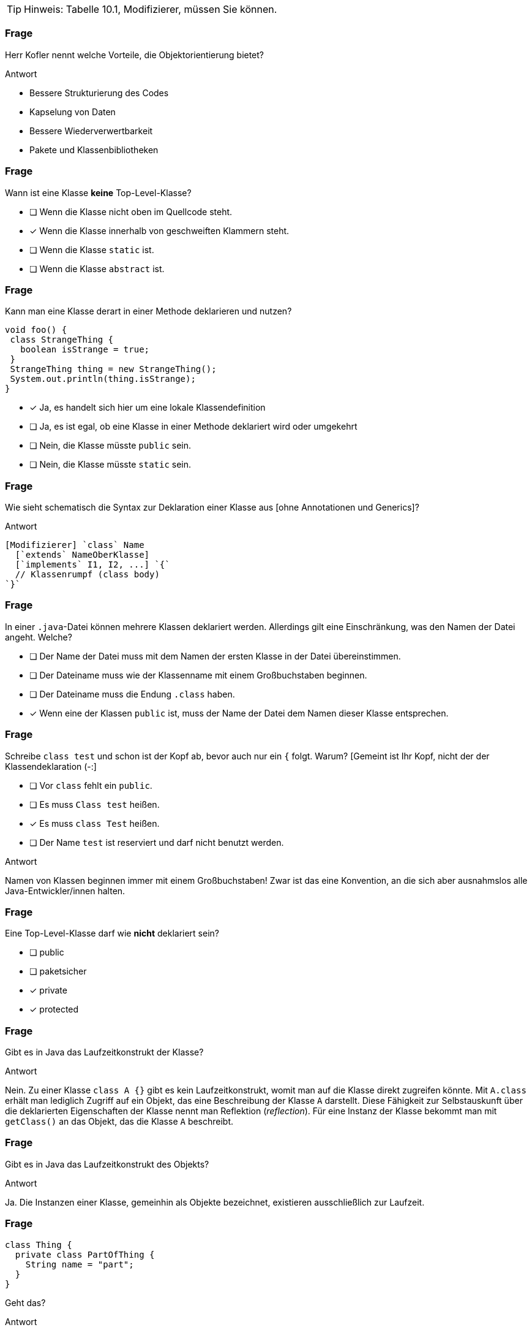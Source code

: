 // == Klassen
:solution:

[TIP]
====
Hinweis: Tabelle 10.1, Modifizierer, müssen Sie können.
====

### Frage
Herr Kofler nennt welche Vorteile, die Objektorientierung bietet?

ifdef::solution[]
.Antwort
* Bessere Strukturierung des Codes
* Kapselung von Daten
* Bessere Wiederverwertbarkeit
* Pakete und Klassenbibliotheken
endif::solution[]

### Frage

[question,mc]
--
Wann ist eine Klasse *keine* Top-Level-Klasse?

- [ ] Wenn die Klasse nicht oben im Quellcode steht.
- [x] Wenn die Klasse innerhalb von geschweiften Klammern steht.
- [ ] Wenn die Klasse `static` ist.
- [ ] Wenn die Klasse `abstract` ist.
--

### Frage
[question,mc]
--
Kann man eine Klasse derart in einer Methode deklarieren und nutzen?
----
void foo() {
 class StrangeThing {
   boolean isStrange = true;
 }
 StrangeThing thing = new StrangeThing();
 System.out.println(thing.isStrange);
}
----

- [x] Ja, es handelt sich hier um eine lokale Klassendefinition
- [ ] Ja, es ist egal, ob eine Klasse in einer Methode deklariert wird oder umgekehrt
- [ ] Nein, die Klasse müsste `public` sein.
- [ ] Nein, die Klasse müsste `static` sein.
--

### Frage
Wie sieht schematisch die Syntax zur Deklaration einer Klasse aus [ohne Annotationen und Generics]?

ifdef::solution[]
.Antwort
----
[Modifizierer] `class` Name
  [`extends` NameOberKlasse]
  [`implements` I1, I2, ...] `{`
  // Klassenrumpf (class body)
`}`
----
endif::solution[]

### Frage
[question,mc]
--
In einer `.java`-Datei können mehrere Klassen deklariert werden. Allerdings gilt eine Einschränkung, was den Namen der Datei angeht. Welche?

- [ ] Der Name der Datei muss mit dem Namen der ersten Klasse in der Datei übereinstimmen.
- [ ] Der Dateiname muss wie der Klassenname mit einem Großbuchstaben beginnen.
- [ ] Der Dateiname muss die Endung `.class` haben.
- [x] Wenn eine der Klassen `public` ist, muss der Name der Datei dem Namen dieser Klasse entsprechen.
--

### Frage
[question,mc]
--
Schreibe `class test` und schon ist der Kopf ab, bevor auch nur ein `{` folgt. Warum? [Gemeint ist Ihr Kopf, nicht der der Klassendeklaration (-:]

- [ ] Vor `class` fehlt ein `public`.
- [ ] Es muss `Class test` heißen.
- [x] Es muss `class Test` heißen.
- [ ] Der Name `test` ist reserviert und darf nicht benutzt werden.
--

ifdef::solution[]
.Antwort
Namen von Klassen beginnen immer mit einem Großbuchstaben! Zwar ist das eine Konvention, an die sich aber ausnahmslos alle Java-Entwickler/innen halten.
endif::solution[]

### Frage
[question,mc]
--
Eine Top-Level-Klasse darf wie *nicht* deklariert sein?

- [ ] public
- [ ] paketsicher
- [x] private
- [x] protected
--

### Frage
Gibt es in Java das Laufzeitkonstrukt der Klasse?

ifdef::solution[]
.Antwort
Nein. Zu einer Klasse `class A {}` gibt es kein Laufzeitkonstrukt, womit man auf die Klasse direkt zugreifen könnte. Mit `A.class` erhält man lediglich Zugriff auf ein Objekt, das eine Beschreibung der Klasse `A` darstellt. Diese Fähigkeit zur Selbstauskunft über die deklarierten Eigenschaften der Klasse nennt man Reflektion (_reflection_). Für eine Instanz der Klasse bekommt man mit `getClass()` an das Objekt, das die Klasse `A` beschreibt.
endif::solution[]

### Frage
Gibt es in Java das Laufzeitkonstrukt des Objekts?

ifdef::solution[]
.Antwort
Ja. Die Instanzen einer Klasse, gemeinhin als Objekte bezeichnet, existieren ausschließlich zur Laufzeit.
endif::solution[]

### Frage
[source,java]
----
class Thing {
  private class PartOfThing {
    String name = "part";
  }
}
----
Geht das?

ifdef::solution[]
.Antwort
Ja, das geht. Die Klasse `PartOfThing` ist allerdings nur innerhalb des Rumpfs von `Thing` verwendbar.
endif::solution[]

### Frage
[question,mc]
--
[source,java]
----
class Thing {
  private class PartOfThing { }
  public PartOfThing pot = new PartOfThing();
}
----
Wie kann auf `pot` innerhalb des Pakets zugegriffen werden?

- [ ] `Thing.pot`
- [ ] `new Thing().pot`
- [ ] `new Thing.PartOfThing().pot`
- [x] gar nicht
--

ifdef::solution[]
.Antwort
Auf die private, innere Klasse kann von außen weder zugegriffen werden, noch sind Instanzen dieser privaten Klassen zugreifbar, selbst wenn die Klassenvariable `public` ist!

----
jshell> Thing.pot
|  Error:
|  non-static variable pot cannot be referenced from a static context
|  Thing.pot
|  ^-------^

jshell> new Thing().pot
|  Error:
|  Thing.PartOfThing has private access in Thing
|  new Thing().pot
|  ^

jshell> new Thing.PartOfThing().pot
|  Error:
|  Thing.PartOfThing has private access in Thing
|  new Thing.PartOfThing().pot
----
endif::solution[]

### Frage
[question,mc]
--
[source,java]
----
class Thing {
  class PartOfThing { }
  public PartOfThing pot = new PartOfThing();
}
----
Wie kann auf `pot` innerhalb des Pakets zugegriffen werden?

- [ ] `Thing.pot`
- [x] `new Thing().pot`
- [ ] `new Thing.PartOfThing().pot`
- [ ] gar nicht
--

// XXX HIER

### Frage
Auf welcher Ebene ist die Klasse `class A {}` sichtbar?

ifdef::solution[]
.Antwort
Auf der Paketebene. Wenn kein Modifizierer vorhanden ist, ist die Klasse _paketsicher_.
endif::solution[]

### Frage
Was ist eine Klassenvariable? Doch dasselbe wie ein statisches Feld, oder?

ifdef::solution[]
.Antwort
Für Herrn Kofler sind "Klassenvariablen" einfach nur beliebige Felder, egal ob sie `static` sind oder nicht. Die Terminologie ist hier in der Literatur nicht eindeutig.
endif::solution[]

### Frage
Klären Sie die Begriffe "Feld" (engl. _field_) und "Variable".

ifdef::solution[]
.Antwort
"Felder" sind Variablen, die im Rumpf einer Klasse deklariert werden.
endif::solution[]

### Frage
----
class Thing {
 public String name;
}
----
Kann man auf das Feld `name` von anderen Paketen aus zugreifen?

ifdef::solution[]
.Antwort
Nein, da man auf die Klasse `Thing` nicht aus anderen Paketen zugreifen kann.
endif::solution[]

### Frage
Im Rumpf einer Klasse können welche Sprachkonstrukte deklariert werden?

ifdef::solution[]
.Antwort
Methoden, Felder, Klassen, Interfaces und Enums.
endif::solution[]

### Frage
----
class Point {
 private int x,y;
 Point(int x, int y) { this.x = x; this.y = y; }
 boolean equals(Point other) {
   return this.x == other.x && this.y == other.y;
 }
}
----
Ist der Zugriff auf das private Feld `other.x` erlaubt?

ifdef::solution[]
.Antwort
Ja, weil die Sichtbarkeit `private` sich auf allen Code innerhalb der Klasse bezieht. Es ist egal, welches Objekt auf das Feld zugreift, so lange der Zugriff aus irgendeiner Methode der Klasse `Point` erfolgt.
endif::solution[]

### Frage
Was ist mit dem Begriff "paketsicher" gemeint?

ifdef::solution[]
.Antwort
"Paketsicher" bezeichnet die default-Sichtbarkeit von Klassen und Feldern (wenn kein Sichtbarkeitsmodifizierer angegeben wurde). Auf "paketsichere" Klassen und Felder kann man innerhalb des Pakets zugreifen in dem sie deklariert wurden.
endif::solution[]

### Frage
Mit welchem Modifizierer kann man die Voraussetzung für einen immutablen (unveränderlichen) Datentyp schaffen? Reicht die Verwendung dieses Modifizierers allein schon aus, um die Immutabilität zu garantieren?

ifdef::solution[]
.Antwort
Wenn ein Datentyp (eine Klasse) immutabel sein soll, müssen alle ihre Felder `final` sein. Das reicht allerdings noch nicht aus. Zusätzlich müssen alle Felder selbst einen immutablen Datentyp haben, oder es muss sichergestellt werden, dass niemand sonst eine Referenz auf interne Daten der Klasse haben kann.
endif::solution[]

### Frage
Nennen Sie die einzelnen Schritte, die bei einem Aufruf von `new` ausgeführt werden.

ifdef::solution[]
.Antwort

* Speicherplatz für die nicht-statischen Felder der Klasse wird zugeteilt.
* Außerdem wird eine Refenz zu der Klasse angelegt, von der ein Objekt erzeugt werden soll (um z.B. den Code von Methoden nachschlagen zu können).
* Die Felder werden mit `0`, `false` oder `null` initialisiert.
* Der Konstruktor wird aufgerufen.
* Eine Referenz auf das erstellte Objekt wird zurückgegeben.
endif::solution[]

### Frage
Wie sieht das Schema zum Zugriff auf eine statische Variable bzw. zum Aufruf einer statischen Methode aus?

ifdef::solution[]
.Antwort
`Klassenname.variablenname` bzw. `Klassenname.methodenname`.
endif::solution[]

### Frage
Recherchieren Sie: In der OOP-Veranstaltung hatten wir ein Beispiel, in dem wir eine statische Klassenvariable genutzt haben. Worum ging es bei dem Beispiel? Welchen Zweck hatte die statische Klassenvariable?

ifdef::solution[]
.Antwort
Es ging um eine Klasse `Thing` mit einer ID, die sich in einem statischen Feld merkt, welche IDs schon vergeben wurden.
endif::solution[]

### Frage
----
class Point {
 int x = 0, y = 0;
 Point(int x, int y) { this.x = x; this.y = y; }
}
Point p = new Point();
----
Autsch! Warum?

ifdef::solution[]
.Antwort
Der Default-Konstruktor existiert nur, wenn kein anderer Konstruktor definiert wurde. In diesem Fall gibt es den Konstruktor `Point()` also nicht.
endif::solution[]

### Frage
Deklarieren Sie eine Klasse, von der keine Objekte erzeugt werden können.

ifdef::solution[]
.Antwort
`class Math { private Math() {} }` oder `abstract class Thing {}`.
endif::solution[]

### Frage
Ein Konstruktor ist mit einer Methodendeklaration sehr vergleichbar. Nur: Der Konstruktor hat zwar einen Namen, ihm scheint jedoch der Rückgabetyp zu fehlen. Warum?

ifdef::solution[]
.Antwort
Der Rückgabetyp eines Konstruktors ist immer die Klasse in der er deklariert wurde.
endif::solution[]

### Frage
Was sind die Defaultwerte für Felder (Klassenvariablen)? Was sind die Defaultwerte für lokale Variablen?

ifdef::solution[]
.Antwort
Die Defaultwerte für Felder sind `0` und `false` für primitive Typen bzw. `null` für Referenztypen. Lokale Variablen haben keine Defaultwerte.
endif::solution[]

### Frage
Warum kann man `finalize` nicht für Aufräumarbeiten verwenden?

ifdef::solution[]
.Antwort
`finalize` wird aufgerufen, wenn der Garbage-Collector das Objekt löscht. Es ist nicht garantiert, wann oder ob das überhaupt geschieht.
endif::solution[]

### Frage
Wie ruft man im Konstruktor einen anderen Konstruktor der gleichen Klasse auf? Warum sollte man das überhaupt tun wollen?

ifdef::solution[]
.Antwort
`this(Parameter);`
endif::solution[]

### Frage
----
class A {
 int a,b;
 A() {
   a = 0;
   this(0);
 }
 A(int x) {
   a = 1;
   b = x;
 }
}
----
Autsch! Warum?

ifdef::solution[]
.Antwort
Vor dem Konstruktoraufruf `this(0);` darf kein anderer Ausdruck stehen.
endif::solution[]

### Frage
Im Vorgriff auch das nächste Kapitel: Wie ruft man im Konstruktor den Konstruktor der Oberklasse auf?

ifdef::solution[]
.Antwort
`super(Parameter);`
endif::solution[]

### Frage
Was ist die Besonderheit des Interfaces `AutoCloseable`? Welche Methoden deklariert es?

ifdef::solution[]
.Antwort
Das Interface deklariert nur die Methode `close`. Klassen, die das Interface `AutoCloseable` implementieren, können in einem _try-with-resources_ verwendet werden.
endif::solution[]

### Frage
Ist `this` eine Variable?

ifdef::solution[]
.Antwort
Streng genommen nein (`this` ist ein Schlüsselwort), aber man kann es gedanklich wie eine Variable behandeln.
endif::solution[]

### Frage
Ist es nicht das gleiche, ob eine Klasse jetzt ein `public int x` definiert oder ein `private int x` mit den Methoden `int getX()` und `void setX(int x)`? Wo liegt der Unterschied?

ifdef::solution[]
.Antwort
Mit den Methoden hat man mehr Kontrolle darüber, was mit dem Feld geschieht (z.B. welche Werte bei einem `setX` zulässig sind, oder welche Variablen tatsächlich hinter einem `getX` steht).
endif::solution[]

### Frage
Wozu benötigt man `this`?

ifdef::solution[]
.Antwort
Um einen Konstruktor in einem anderen Konstruktor aufzurufen und um ein Feld von einer lokalen Variable mit gleichem Namen zu unterscheiden.
endif::solution[]

### Frage
Wenn man sich in den Namensgebungen für Parameter und lokale Variablen diszipliniert, benötigt man dann überhaupt noch `this`?

ifdef::solution[]
.Antwort
Ja, für den Aufruf eines Konstruktors oder wenn `this` zurückgegeben oder an eine andere Methode übergeben werden soll.
endif::solution[]

### Frage
Wenn an den Konstruktor "falsche" Werte übergeben werden, empfiehlt es sich mit einer Exception darauf zu reagieren. Welche Exception sollte man wählen, sofern man nicht spezifischer sein kann/möchte?

ifdef::solution[]
.Antwort
`IllegalArgumentException`
endif::solution[]

### Frage
Wenn es einen Konstruktor gibt, muss es auch einen Destruktor geben, nicht wahr?! Hat Java einen Destruktor? Begründen Sie Ihre Antwort!

ifdef::solution[]
.Antwort
Nein, es gibt nur die Methode `finalize`, die aufgerufen wird, wenn der Garbage-Collector das Objekt löscht. (Achtung: Es kann nicht garantiert werden ob und wann das geschieht.)
endif::solution[]

### Frage
Eine Klasse, die eine `close`-Methode anbietet sollte die Schnittstelle `AutoCloseable` implementieren. Warum?

ifdef::solution[]
.Antwort
Damit die Klasse mit einem _try-with-resources_ verwendet werden kann.
endif::solution[]

### Frage
Was ist mit "Settern" und "Gettern" gemeint?

ifdef::solution[]
.Antwort
Getter und Setter sind Methoden die das Lesen bzw. Schreiben von internen Daten einer Klasse kontrollieren.
endif::solution[]

### Frage
Was ist damit gemeint, wenn man von einer "Datenklasse" spricht?

ifdef::solution[]
.Antwort
Eine "Datenklasse" tut nichts anderes als Werte zu speichern. Die Klasse hat dann nur Felder, Getter und Setter.
endif::solution[]

### Frage
Wenn Sie Setter- und Getter-Methoden implementieren, dann sollten die Felder wie deklariert sein?

ifdef::solution[]
.Antwort
`private`
endif::solution[]

### Frage
Oft sieht man Setter wie `public setName(Typ value) { name = value; }`. Was könnte man daran kritisieren?

ifdef::solution[]
.Antwort
Dieser Setter macht nicht viel Sinn, da er sich genau so verhält als wäre die Variable `name` öffentlich deklariert.
endif::solution[]

### Frage
Aufgrund welchen Prinzips der Softwaretechnik werden Setter und Getter begründet?

ifdef::solution[]
.Antwort
Es geht um das Geheimnisprinzip, das besagt, dass von außen niemand wissen soll, wie die Datenhaltung innerhalb eines Objekts implementiert ist.
endif::solution[]

### Frage
Welcher softwaretechnische Nutzen steckt vor allem in den Setter-Methoden?

ifdef::solution[]
.Antwort
Setter ermöglichen es, zu kontrollieren welche Werte für ein Feld erlaubt sind.
endif::solution[]

// ab hier wieder dh Protokollant. Kap. 10.2 bis Ende

### Frage
Warum ist der Begriff "Unterklasse" für eine innere Klasse problematisch?

ifdef::solution[]
.Antwort
Der Begriff "Unterklasse" wird meist für die abgeleitete Klasse einer Oberklasse genutzt. Bitte eine innere Klasse nicht als Unterklasse bezeichnen.
endif::solution[]

### Frage
[source,java]
----
class A {
  int x;
  class B {
    int x;
    int foo(int x) {
       // zähle alle drei mit x benannten Variablen zusammen
    }
  }
}
----
Welcher Code muss an der markierten Stelle stehen, um den Wert von allen drei Variablen zusammenzuzählen? Wie unterscheidet man sie voneinander?

ifdef::solution[]
.Antwort
Wir streuen in die Lösung zum Verständnis ein paar Ausgaben ein.
[source,java]
----
class A {
  int x;
  class B {
    int x;
    int foo(int x) {
      System.out.println(x);
      System.out.println(this.x);
      System.out.println(A.this.x);
      System.out.println(B.this.x);
      // System.out.println(x);
      return x + this.x + A.this.x; // this.x oder B.this.x
    }
  }
}
----

// TODO

----
jshell> new A()
$37 ==> A@335eadca

jshell> $37.new B()
$38 ==> A$B@eec5a4a

jshell> $38.foo(3)
$39 ==> 3
----

Eine Top-Level-Klasse als `static` zu deklarieren ist sinnfrei, da die Klasse an nichts "hängt" und nur Teil eines Pakets ist.
endif::solution[]

### Frage
`this.name` oder `name.this`, das ist hier die Frage!

ifdef::solution[]
.Antwort
Beides ist gültig, je nach Kontext. Im zweiten Fall ist `name` jedoch ein Klassenname und sollte eigentlich -- unserer Konvention der Großschreibung für Klassennamen folgend -- als `Name.this` geschrieben werden.
endif::solution[]

### Frage
----
AutoCloseable a = new AutoCloseable() {
  public void close() { System.out.println("closed"); }
}
----
Warum geht das, obwohl `AutoCloseable a = new AutoCloseable();` einen Fehler produziert?

ifdef::solution[]
.Antwort
Hier liegt eine anonyme Klasse vor, die nach ihrer Implementierung sofort instanziiert wird.
endif::solution[]

### Frage
Kann eine anonyme Klasse einen Konstruktor haben? Warum, oder warum nicht?

ifdef::solution[]
.Antwort
Wenn es keinen Namen für die Klasse gibt, sie ist ja anonym (= hat keinen Namen), kann man keinen Konstruktor deklarieren.
endif::solution[]

### Frage
[source,java]
----
class A {
    static int b;
    class C {
        static int d;
    }
}
----
Sie dürfen _eine_ Sache streichen, damit der Code gültig wird.

ifdef::solution[]
.Antwort
`C` ist eine lokale Klasse, sie darf keine statischen Members haben. Streiche `static` bei `int d`.
endif::solution[]

### Frage
Erzeugen Sie eine anonyme Unterklasse von `java.awt.Point`, die die Methode `toString` so überschreibt, dass die String-Repräsentation jetzt einfach der mathematischen Schreibweise `(x, y)` entspricht. Wie können Sie beim Erzeugen des Objektes dieser Klasse die Koordinaten `x` und `y` übergeben?

ifdef::solution[]
.Antwort
[source,java]
----
java.awt.Point p = new java.awt.Point() {
    public String toString() {
        return "(" + x + ", " + y + ")";
    }
}
----
Die anonyme Klasse ist eine Unterklasse von `java.awt.Point`.

----
jshell> java.awt.Point p = new java.awt.Point() {
   ...>     public String toString() {
   ...>         return "(" + x + ", " + y + ")";
   ...>     }
   ...> }
p ==> (0, 0)

jshell> p.x = 10
$41 ==> 10

jshell> p
p ==> (10, 0)
----
endif::solution[]

### Frage
----
Object obj = new Object() {
  public void myFancyNewMethod() { /* do stuff */ }
}
----
Macht das Sinn?

ifdef::solution[]
.Antwort
Die Optik verstellt Ihnen hier vermutlich den Blick. `new Object()` ist eine anonyme Klasse, die eine Unterklasse von `Object` ist. Der Typ von `obj` ist hingegen vom Typ `Object`. Wenn man mit `obj` eine Methode wie `myFancyNewMethod` aufrufen will, beginnt die Suche nach der Methode im Typ `Object`, nicht in der anonymen Unterklasse! Die Methode ist also sinnfrei.
endif::solution[]

### Frage
Eine Instanz einer anonyme Klasse kann nur auf bestimmte Variablen des Kontextes zugreifen, in dem sie erzeugt wurde. Welche Variablen sind das?

ifdef::solution[]
.Antwort
Variablen müssen `final` sein.
endif::solution[]

### Frage
Definieren Sie, was _effectively final_ heißt?

ifdef::solution[]
.Antwort
Eine Variable ist "_effectively final_", wenn sie zwar nicht als `final` deklariert ist, der Compiler aber eine Deklaration mit `final` zulassen würde.
endif::solution[]

### Frage
`AutoCloseable a = () -> System.out.println("auto");` Wie nennt man so etwas?

ifdef::solution[]
.Antwort
Das ist ein Lambda-Ausdruck, erkennbar am Pfeil `->`.
endif::solution[]

### Frage
----
String message = "foo";
AutoCloseable a = new AutoCloseable() {
  public void close() { System.out.println(message); }
};
message = "bar";
----
Alles in Butter, oder doch nicht?

ifdef::solution[]
.Antwort
Das `message` nicht _effectively final_ ist, darf die anonyme Klasse nicht auf `message` zugreifen.
endif::solution[]

### Frage
----
class A {
   static int b;
   class C {
       static int d;
   }
}
----
Sie dürfen eine Sache ergänzen, damit der Code gültig wird.

ifdef::solution[]
.Antwort
Die Klasse `C` muss um ein `static` ergänzt werden.
endif::solution[]

### Frage
Warum sind laut Herrn Kofler statische innere Klassen gar keine "inneren Klassen" im eigentlichen Sinne?

ifdef::solution[]
.Antwort
Die "innere" Klasse ist wie eine eigenständige Klasse behandelbar.
endif::solution[]

### Frage
Kann man eine Klasse mit dem qualifizierten Namen `A.B.C` definieren? Wenn ja, wie? (Die Punkte sind Teil des Namens.)

ifdef::solution[]
.Antwort
Man kann es machen. In einer Klasse `A` ist eine Klasse `B`, in der sich eine Klasse `C` befindet.
endif::solution[]
